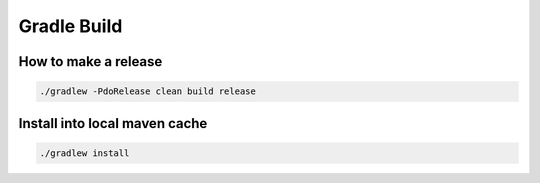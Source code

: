 Gradle Build
============

How to make a release
---------------------

.. code:: bash

    ./gradlew -PdoRelease clean build release

Install into local maven cache
------------------------------

.. code:: bash

    ./gradlew install
